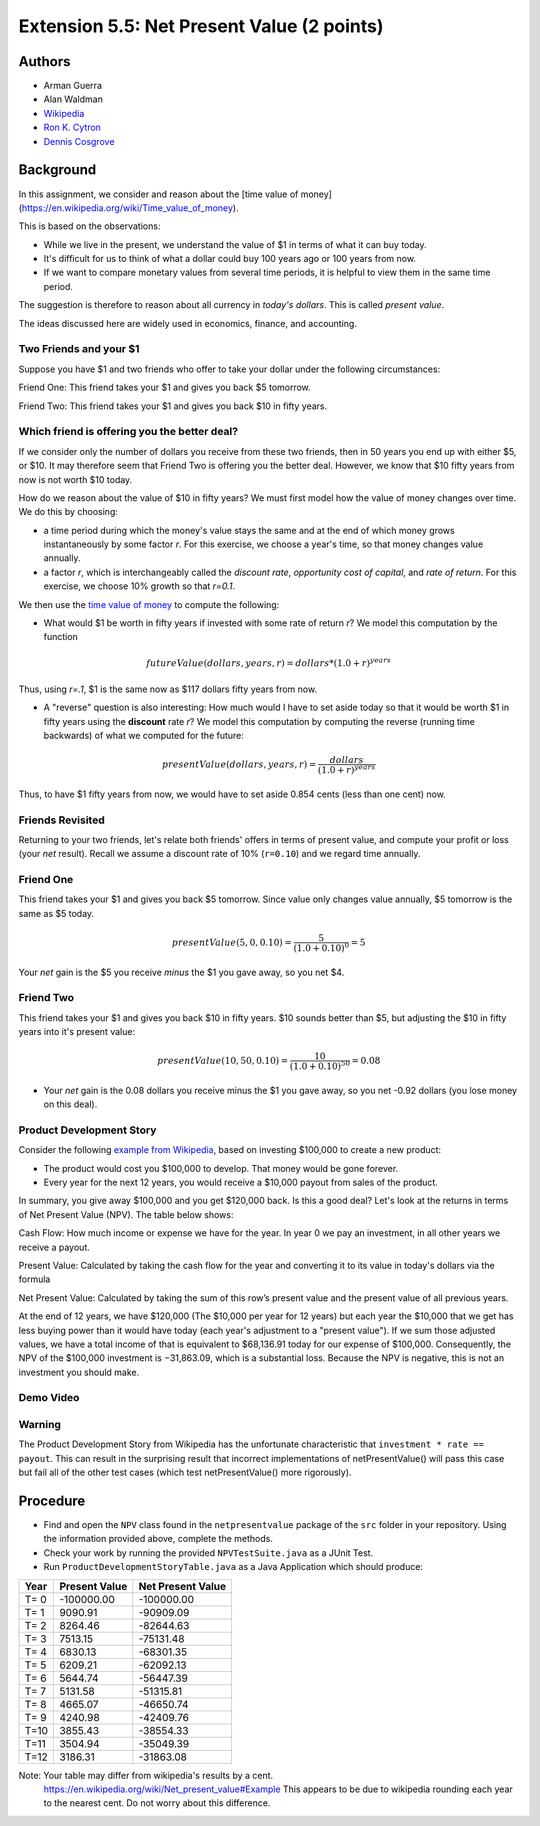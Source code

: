 ============
Extension 5.5: Net Present Value (2 points)
============


Authors
============

* Arman Guerra
* Alan Waldman
* `Wikipedia <https://en.wikipedia.org/wiki/Net_present_value>`_
* `Ron K. Cytron <http://www.cs.wustl.edu/~cytron/>`_
* `Dennis Cosgrove <http://www.cs.wustl.edu/~cosgroved/>`_

Background
============

In this assignment, we consider and reason about the [time value of money](https://en.wikipedia.org/wiki/Time_value_of_money).

This is based on the observations:

* While we live in the present, we understand the value of $1 in terms of what it can buy today.
* It's difficult for us to think of what a dollar could buy 100 years ago or 100 years from now.
* If we want to compare monetary values from several time periods, it is helpful to view them in the same time period.

The suggestion is therefore to reason about all currency in *today's dollars*.  This is called *present value*.

The ideas discussed here are widely used in economics, finance, and accounting.

Two Friends and your $1
------------------

Suppose you have $1 and two friends who offer to take your dollar under the following circumstances:


Friend One: This friend takes your $1 and gives you back $5 tomorrow. 

Friend Two: This friend takes your $1 and gives you back $10 in fifty years.        

Which friend is offering you the better deal?  
------------------

If we consider only the number of dollars you receive from these two friends, then in 50 years you end up with either $5, or $10. It may therefore seem that Friend Two is offering you the better deal. However, we know that $10 fifty years from now is not worth $10 today.

How do we reason about the value of $10 in fifty years?  We must first model how the value of money changes over time.  We do this by choosing:

* a time period during which the money's value stays the same and at the end of which money grows instantaneously by some factor *r*.  For this exercise, we choose a year's time, so that money changes value annually.
* a factor *r*, which is interchangeably called the *discount rate*, *opportunity cost of capital*, and *rate of return*. For this exercise, we choose 10% growth so that *r=0.1*.

We then use the `time value of money <https://en.wikipedia.org/wiki/Time_value_of_money>`_ to compute the following:

* What would $1 be worth in fifty years if invested with some rate of return *r*?  We model this computation by the function

.. math:: futureValue(dollars, years, r) = dollars * (1.0 + r)^{years} $$

Thus, using *r=.1*, $1 is the same now as $117 dollars fifty years from now.

* A "reverse" question is also interesting:  How much would I have to set aside today so that it would be worth $1 in fifty years using the **discount** rate *r*?  We model this computation by computing the reverse (running time backwards) of what we computed for the future:

.. math:: presentValue(dollars, years, r) = \frac{dollars}{(1.0 + r)^{years}} $$

Thus, to have $1 fifty years from now, we would have to set aside 0.854 cents (less than one cent) now.

Friends Revisited
------------------

Returning to your two friends, let's relate both friends' offers in terms of present value, and compute your profit or loss (your *net* result).  Recall we assume a discount rate of 10% (``r=0.10``) and we regard time annually.

Friend One
------------------

This friend takes your $1 and gives you back $5 tomorrow.  Since value only changes value annually, $5 tomorrow is the same as $5 today.

.. math:: presentValue($5, 0, 0.10) = \frac{$5}{(1.0 + 0.10)^0} = $5 

Your *net* gain is the $5 you receive *minus* the $1 you gave away, so you net $4.

Friend Two
------------------

This friend takes your $1 and gives you back $10 in fifty years.  $10 sounds better than $5, but adjusting the $10 in fifty years into it's present value:

.. math:: presentValue($10, 50, 0.10) = \frac{$10}{(1.0 + 0.10)^{50}} = $0.08 $$ 

* Your *net* gain is the 0.08 dollars you receive minus the $1 you gave away, so you net -0.92 dollars (you lose money on this deal).

Product Development Story
------------------

Consider the following `example from Wikipedia <https://en.wikipedia.org/wiki/Net_present_value#Example>`_, based on investing $100,000 to create a new product:

* The product would cost you $100,000 to develop.  That money would be gone forever.
* Every year for the next 12 years, you would receive a $10,000 payout from sales of the product.

In summary, you give away $100,000 and you get $120,000 back.  Is this a good deal?  Let's look at the returns in terms of Net Present Value (NPV).  The table below shows:

Cash Flow: How much income or expense we have for the year. In year 0 we pay an investment, in all other years we receive a payout.

Present Value: Calculated by taking the cash flow for the year and converting it to its value in today's dollars via the formula

Net Present Value: Calculated by taking the sum of this row’s present value and the present value of all previous years.

+--------+-----------+----------------+---------------------+
|  Year  | Cash flow |  Present value |  Net Present Value  | 
+========+===========+================+=====================+
| T = 0  |  -100,000 |     −100,000   |       -100,000.00   |
| T = 1  |  10,000   |     9,090.91   |      −90,909.09     | 
| T = 2  |  10,000   |     8,264.46   |       −82,644.63    | 
| T = 3  |  10,000   |     7,513.15   |       −75,131.48    |
| T = 4  |  10,000   |     6,830.13   |       −68,301.35	|  
| T = 5  |  10,000   |     6,209.21   |       −62,092.14	|    
| T = 6  |  10,000   |     5,644.74   |       −56,447.40    | 
| T = 7  |  10,000   |     5,131.58   |       −51,315.82	|  
| T = 8  |  10,000   |     4,665.07   |       −46,650.75    |
| T = 9  |  10,000   |     4,240.98   |       −42,409.77	|  
| T = 10 |  10,000   |    3,855.43    |       −42,409.77	|  
| T = 11 |  10,000   |   3,504.94     |      −35,049.40	    | 
| T = 12 |  10,000   |    3,186.31    |        −31,863.09	|  
+--------+-----------+----------------+---------------------+

At the end of 12 years, we have $120,000 (The $10,000 per year for 12 years) but each year the $10,000 that we get has less buying power than it would have today (each year's adjustment to a "present value").  If we sum those adjusted values, we have a total income of that is equivalent to $68,136.91 today for our expense of $100,000. Consequently, the NPV of the $100,000 investment is −31,863.09, which is a substantial loss. Because the NPV is negative, this is not an investment you should make.

Demo Video
------------------

.. youtube:: mi0YNXXzC8o
	:align: center

Warning
------------------

The Product Development Story from Wikipedia has the unfortunate characteristic that ``investment * rate == payout``.  This can result in the surprising result that incorrect implementations of netPresentValue() will pass this case but fail all of the other test cases (which test netPresentValue() more rigorously).

Procedure
============

* Find and open the ``NPV`` class found in the ``netpresentvalue`` package of the ``src`` folder in your repository.  Using the information provided above, complete the methods.
* Check your work by running the provided ``NPVTestSuite.java`` as a JUnit Test. 

* Run ``ProductDevelopmentStoryTable.java`` as a Java Application which should produce:

======  ===============  ===================
 Year    Present Value    Net Present Value
======  ===============  ===================
 T= 0     -100000.00         -100000.00
 T= 1        9090.91          -90909.09
 T= 2        8264.46          -82644.63
 T= 3        7513.15          -75131.48
 T= 4        6830.13          -68301.35
 T= 5        6209.21          -62092.13
 T= 6        5644.74          -56447.39
 T= 7        5131.58          -51315.81
 T= 8        4665.07          -46650.74
 T= 9        4240.98          -42409.76
 T=10        3855.43          -38554.33
 T=11        3504.94          -35049.39
 T=12        3186.31          -31863.08
======  ===============  ===================


Note: Your table may differ from wikipedia's results by a cent.
      https://en.wikipedia.org/wiki/Net_present_value#Example
      This appears to be due to wikipedia rounding each year to the nearest cent.
      Do not worry about this difference.
